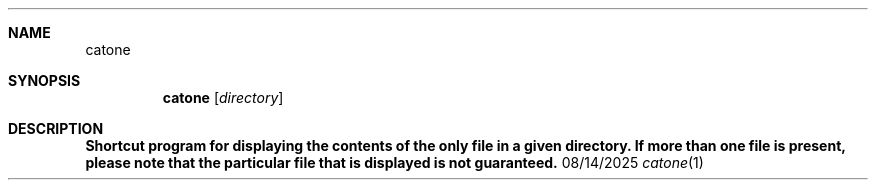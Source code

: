 .Dd 08/14/2025
.Dt catone 1
.Sh NAME
.Nm catone
.Sh SYNOPSIS
.Nm
.Op Ar directory
.Sh DESCRIPTION
.Nm Shortcut program for displaying the contents of the only file in a given directory. If more than one file is present, please note that the particular file that is displayed is not guaranteed.
.Pp
